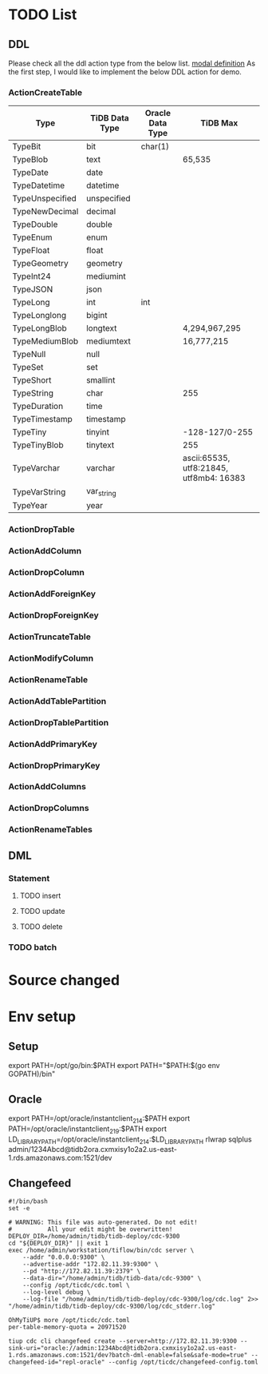 * TODO List
** DDL
   Please check all the ddl action type from the below list.  [[https://github.com/pingcap/parser/blob/master/model/ddl.go][modal definition]]
As the first step, I would like to implement the below DDL action for demo.
*** ActionCreateTable

    | Type            | TiDB Data Type | Oracle Data Type | TiDB Max                                |
    |-----------------+----------------+------------------+-----------------------------------------|
    | TypeBit         | bit            | char(1)          |                                         |
    | TypeBlob        | text           |                  | 65,535                                  |
    | TypeDate        | date           |                  |                                         |
    | TypeDatetime    | datetime       |                  |                                         |
    | TypeUnspecified | unspecified    |                  |                                         |
    | TypeNewDecimal  | decimal        |                  |                                         |
    | TypeDouble      | double         |                  |                                         |
    | TypeEnum        | enum           |                  |                                         |
    | TypeFloat       | float          |                  |                                         |
    | TypeGeometry    | geometry       |                  |                                         |
    | TypeInt24       | mediumint      |                  |                                         |
    | TypeJSON        | json           |                  |                                         |
    | TypeLong        | int            | int              |                                         |
    | TypeLonglong    | bigint         |                  |                                         |
    | TypeLongBlob    | longtext       |                  | 4,294,967,295                           |
    | TypeMediumBlob  | mediumtext     |                  | 16,777,215                              |
    | TypeNull        | null           |                  |                                         |
    | TypeSet         | set            |                  |                                         |
    | TypeShort       | smallint       |                  |                                         |
    | TypeString      | char           |                  | 255                                     |
    | TypeDuration    | time           |                  |                                         |
    | TypeTimestamp   | timestamp      |                  |                                         |
    | TypeTiny        | tinyint        |                  | -128-127/0-255                          |
    | TypeTinyBlob    | tinytext       |                  | 255                                     |
    | TypeVarchar     | varchar        |                  | ascii:65535, utf8:21845, utf8mb4: 16383 |
    | TypeVarString   | var_string     |                  |                                         |
    | TypeYear        | year           |                  |                                         |
*** ActionDropTable
*** ActionAddColumn
*** ActionDropColumn
*** ActionAddForeignKey
*** ActionDropForeignKey
*** ActionTruncateTable
*** ActionModifyColumn
*** ActionRenameTable
*** ActionAddTablePartition
*** ActionDropTablePartition
*** ActionAddPrimaryKey
*** ActionDropPrimaryKey
*** ActionAddColumns
*** ActionDropColumns
*** ActionRenameTables
** DML
*** Statement
**** TODO insert
**** TODO update
**** TODO delete
*** TODO batch
* Source changed
  [[./png/tidb2ora_001.png]]
  [[./png/tidb2ora_002.png]]
  [[./png/tidb2ora_003.png]]
  [[./png/tidb2ora_004.png]]
  [[./png/tidb2ora_005.png]]
* Env setup
** Setup
 export PATH=/opt/go/bin:$PATH
 export PATH="$PATH:$(go env GOPATH)/bin"


** Oracle
 export PATH=/opt/oracle/instantclient_21_4:$PATH
 export PATH=/opt/oracle/instantclient_21_9:$PATH
 export LD_LIBRARY_PATH=/opt/oracle/instantclient_21_4:$LD_LIBRARY_PATH
 rlwrap sqlplus admin/1234Abcd@tidb2ora.cxmxisy1o2a2.us-east-1.rds.amazonaws.com:1521/dev

** Changefeed
 #+BEGIN_SRC
 #!/bin/bash
 set -e

 # WARNING: This file was auto-generated. Do not edit!
 #          All your edit might be overwritten!
 DEPLOY_DIR=/home/admin/tidb/tidb-deploy/cdc-9300
 cd "${DEPLOY_DIR}" || exit 1
 exec /home/admin/workstation/tiflow/bin/cdc server \
     --addr "0.0.0.0:9300" \
     --advertise-addr "172.82.11.39:9300" \
     --pd "http://172.82.11.39:2379" \
     --data-dir="/home/admin/tidb/tidb-data/cdc-9300" \
     --config /opt/ticdc/cdc.toml \
     --log-level debug \
     --log-file "/home/admin/tidb/tidb-deploy/cdc-9300/log/cdc.log" 2>> "/home/admin/tidb/tidb-deploy/cdc-9300/log/cdc_stderr.log"
 #+END_SRC

 #+BEGIN_SRC
 OhMyTiUP$ more /opt/ticdc/cdc.toml
 per-table-memory-quota = 20971520
 #+END_SRC

 #+BEGIN_SRC
 tiup cdc cli changefeed create --server=http://172.82.11.39:9300 --sink-uri="oracle://admin:1234Abcd@tidb2ora.cxmxisy1o2a2.us-east-1.rds.amazonaws.com:1521/dev?batch-dml-enable=false&safe-mode=true" --changefeed-id="repl-oracle" --config /opt/ticdc/changefeed-config.toml
 #+END_SRC
